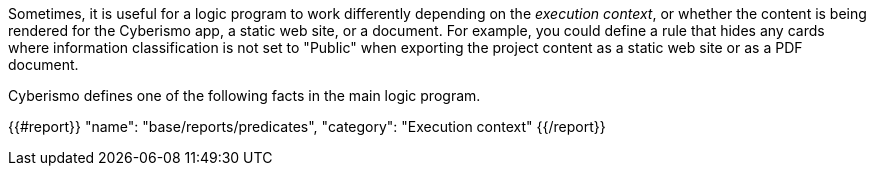 Sometimes, it is useful for a logic program to work differently depending on the _execution context_, or whether the content is being rendered for the Cyberismo app, a static web site, or a document. For example, you could define a rule that hides any cards where information classification is not set to "Public" when exporting the project content as a static web site or as a PDF document.

Cyberismo defines one of the following facts in the main logic program.

{{#report}}
    "name": "base/reports/predicates",
    "category": "Execution context"
{{/report}}